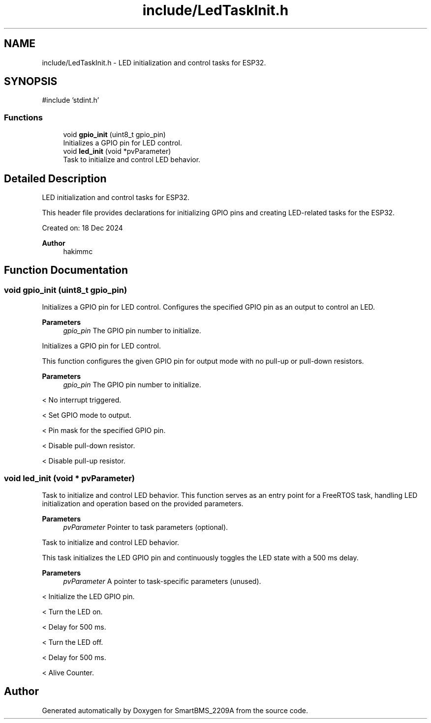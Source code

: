 .TH "include/LedTaskInit.h" 3 "Version v1.0.0" "SmartBMS_2209A" \" -*- nroff -*-
.ad l
.nh
.SH NAME
include/LedTaskInit.h \- LED initialization and control tasks for ESP32\&.  

.SH SYNOPSIS
.br
.PP
\fR#include 'stdint\&.h'\fP
.br

.SS "Functions"

.in +1c
.ti -1c
.RI "void \fBgpio_init\fP (uint8_t gpio_pin)"
.br
.RI "Initializes a GPIO pin for LED control\&. "
.ti -1c
.RI "void \fBled_init\fP (void *pvParameter)"
.br
.RI "Task to initialize and control LED behavior\&. "
.in -1c
.SH "Detailed Description"
.PP 
LED initialization and control tasks for ESP32\&. 

This header file provides declarations for initializing GPIO pins and creating LED-related tasks for the ESP32\&.

.PP
Created on: 18 Dec 2024 
.PP
\fBAuthor\fP
.RS 4
hakimmc 
.RE
.PP

.SH "Function Documentation"
.PP 
.SS "void gpio_init (uint8_t gpio_pin)"

.PP
Initializes a GPIO pin for LED control\&. Configures the specified GPIO pin as an output to control an LED\&.

.PP
\fBParameters\fP
.RS 4
\fIgpio_pin\fP The GPIO pin number to initialize\&.
.RE
.PP
Initializes a GPIO pin for LED control\&.

.PP
This function configures the given GPIO pin for output mode with no pull-up or pull-down resistors\&.

.PP
\fBParameters\fP
.RS 4
\fIgpio_pin\fP The GPIO pin number to initialize\&. 
.RE
.PP
< No interrupt triggered\&.

.PP
< Set GPIO mode to output\&.

.PP
< Pin mask for the specified GPIO pin\&.

.PP
< Disable pull-down resistor\&.

.PP
< Disable pull-up resistor\&.
.SS "void led_init (void * pvParameter)"

.PP
Task to initialize and control LED behavior\&. This function serves as an entry point for a FreeRTOS task, handling LED initialization and operation based on the provided parameters\&.

.PP
\fBParameters\fP
.RS 4
\fIpvParameter\fP Pointer to task parameters (optional)\&.
.RE
.PP
Task to initialize and control LED behavior\&.

.PP
This task initializes the LED GPIO pin and continuously toggles the LED state with a 500 ms delay\&.

.PP
\fBParameters\fP
.RS 4
\fIpvParameter\fP A pointer to task-specific parameters (unused)\&. 
.RE
.PP
< Initialize the LED GPIO pin\&.

.PP
< Turn the LED on\&.

.PP
< Delay for 500 ms\&.

.PP
< Turn the LED off\&.

.PP
< Delay for 500 ms\&.

.PP
< Alive Counter\&.
.SH "Author"
.PP 
Generated automatically by Doxygen for SmartBMS_2209A from the source code\&.
